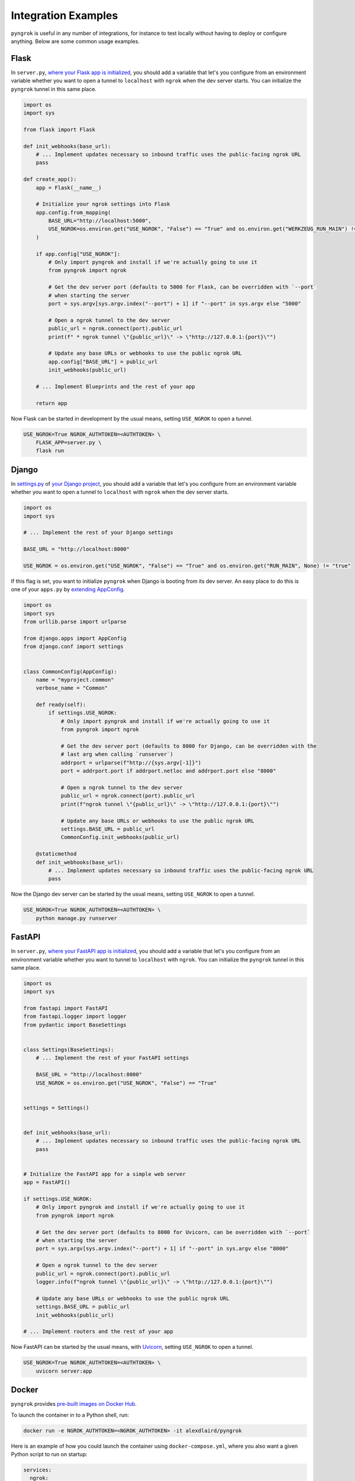 ====================
Integration Examples
====================

``pyngrok`` is useful in any number of integrations, for instance to test locally without having to deploy or configure
anything. Below are some common usage examples.

Flask
-----
.. image:: https://img.shields.io/badge/Clone_on_GitHub-black?logo=github
   :target: https://github.com/alexdlaird/pyngrok-example-flask

In ``server.py``, `where your Flask app is initialized <https://flask.palletsprojects.com/en/1.1.x/tutorial/factory/#the-application-factory>`_,
you should add a variable that let's you configure from an environment variable whether you want to open a tunnel
to ``localhost`` with ``ngrok`` when the dev server starts. You can initialize the ``pyngrok`` tunnel in this
same place.

.. code-block:: python

    import os
    import sys

    from flask import Flask

    def init_webhooks(base_url):
        # ... Implement updates necessary so inbound traffic uses the public-facing ngrok URL
        pass

    def create_app():
        app = Flask(__name__)

        # Initialize your ngrok settings into Flask
        app.config.from_mapping(
            BASE_URL="http://localhost:5000",
            USE_NGROK=os.environ.get("USE_NGROK", "False") == "True" and os.environ.get("WERKZEUG_RUN_MAIN") != "true"
        )

        if app.config["USE_NGROK"]:
            # Only import pyngrok and install if we're actually going to use it
            from pyngrok import ngrok

            # Get the dev server port (defaults to 5000 for Flask, can be overridden with `--port`
            # when starting the server
            port = sys.argv[sys.argv.index("--port") + 1] if "--port" in sys.argv else "5000"

            # Open a ngrok tunnel to the dev server
            public_url = ngrok.connect(port).public_url
            print(f" * ngrok tunnel \"{public_url}\" -> \"http://127.0.0.1:{port}\"")

            # Update any base URLs or webhooks to use the public ngrok URL
            app.config["BASE_URL"] = public_url
            init_webhooks(public_url)

        # ... Implement Blueprints and the rest of your app

        return app

Now Flask can be started in development by the usual means, setting ``USE_NGROK`` to open a tunnel.

.. code-block:: sh

    USE_NGROK=True NGROK_AUTHTOKEN=<AUTHTOKEN> \
        FLASK_APP=server.py \
        flask run

Django
------
.. image:: https://img.shields.io/badge/Clone_on_GitHub-black?logo=github
   :target: https://github.com/alexdlaird/pyngrok-example-django

In `settings.py <https://docs.djangoproject.com/en/3.0/topics/settings/>`_ of
`your Django project <https://docs.djangoproject.com/en/3.0/intro/tutorial01/#creating-a-project>`_, you should add a
variable that let's you configure from an environment variable whether you want to open a tunnel to
``localhost`` with ``ngrok`` when the dev server starts.

.. code-block:: python

    import os
    import sys

    # ... Implement the rest of your Django settings

    BASE_URL = "http://localhost:8000"

    USE_NGROK = os.environ.get("USE_NGROK", "False") == "True" and os.environ.get("RUN_MAIN", None) != "true"

If this flag is set, you want to initialize ``pyngrok`` when Django is booting from its dev server. An easy place
to do this is one of your ``apps.py`` by `extending AppConfig <https://docs.djangoproject.com/en/3.0/ref/applications/#django.apps.AppConfig.ready>`_.

.. code-block:: python

    import os
    import sys
    from urllib.parse import urlparse

    from django.apps import AppConfig
    from django.conf import settings


    class CommonConfig(AppConfig):
        name = "myproject.common"
        verbose_name = "Common"

        def ready(self):
            if settings.USE_NGROK:
                # Only import pyngrok and install if we're actually going to use it
                from pyngrok import ngrok

                # Get the dev server port (defaults to 8000 for Django, can be overridden with the
                # last arg when calling `runserver`)
                addrport = urlparse(f"http://{sys.argv[-1]}")
                port = addrport.port if addrport.netloc and addrport.port else "8000"

                # Open a ngrok tunnel to the dev server
                public_url = ngrok.connect(port).public_url
                print(f"ngrok tunnel \"{public_url}\" -> \"http://127.0.0.1:{port}\"")

                # Update any base URLs or webhooks to use the public ngrok URL
                settings.BASE_URL = public_url
                CommonConfig.init_webhooks(public_url)

        @staticmethod
        def init_webhooks(base_url):
            # ... Implement updates necessary so inbound traffic uses the public-facing ngrok URL
            pass

Now the Django dev server can be started by the usual means, setting ``USE_NGROK`` to open a tunnel.

.. code-block:: sh

    USE_NGROK=True NGROK_AUTHTOKEN=<AUTHTOKEN> \
        python manage.py runserver

FastAPI
-------
.. image:: https://img.shields.io/badge/Clone_on_GitHub-black?logo=github
   :target: https://github.com/alexdlaird/pyngrok-example-fastapi

In ``server.py``, `where your FastAPI app is initialized <https://fastapi.tiangolo.com/tutorial/first-steps/>`_,
you should add a variable that let's you configure from an environment variable whether you want to tunnel to
``localhost`` with ``ngrok``. You can initialize the ``pyngrok`` tunnel in this same place.

.. code-block:: python

    import os
    import sys

    from fastapi import FastAPI
    from fastapi.logger import logger
    from pydantic import BaseSettings


    class Settings(BaseSettings):
        # ... Implement the rest of your FastAPI settings

        BASE_URL = "http://localhost:8000"
        USE_NGROK = os.environ.get("USE_NGROK", "False") == "True"


    settings = Settings()


    def init_webhooks(base_url):
        # ... Implement updates necessary so inbound traffic uses the public-facing ngrok URL
        pass


    # Initialize the FastAPI app for a simple web server
    app = FastAPI()

    if settings.USE_NGROK:
        # Only import pyngrok and install if we're actually going to use it
        from pyngrok import ngrok

        # Get the dev server port (defaults to 8000 for Uvicorn, can be overridden with `--port`
        # when starting the server
        port = sys.argv[sys.argv.index("--port") + 1] if "--port" in sys.argv else "8000"

        # Open a ngrok tunnel to the dev server
        public_url = ngrok.connect(port).public_url
        logger.info(f"ngrok tunnel \"{public_url}\" -> \"http://127.0.0.1:{port}\"")

        # Update any base URLs or webhooks to use the public ngrok URL
        settings.BASE_URL = public_url
        init_webhooks(public_url)

    # ... Implement routers and the rest of your app

Now FastAPI can be started by the usual means, with `Uvicorn <https://www.uvicorn.org/#usage>`_, setting
``USE_NGROK`` to open a tunnel.

.. code-block:: sh

    USE_NGROK=True NGROK_AUTHTOKEN=<AUTHTOKEN> \
        uvicorn server:app

Docker
------

``pyngrok`` provides `pre-built images on Docker Hub <https://hub.docker.com/r/alexdlaird/pyngrok>`_.

To launch the container in to a Python shell, run:

.. code-block:: shell

    docker run -e NGROK_AUTHTOKEN=<NGROK_AUTHTOKEN> -it alexdlaird/pyngrok

Here is an example of how you could launch the container using ``docker-compose.yml``, where you also want a given Python
script to run on startup:

.. code-block:: yaml

    services:
      ngrok:
        image: alexdlaird/pyngrok
        env_file: ".env"
        command:
          - "python /root/my-script.py"
        volumes:
          - ./ngrok.yml:/root/.config/ngrok/ngrok.yml
          - ./my-script.py:/root/my-script.py
        ports:
          - 4040:4040

Then launch the container with:

.. code-block:: shell

    docker compose up -d

For more usage examples, as well as a breakdown of image tags, head over to `Docker Hub <https://hub.docker.com/r/alexdlaird/pyngrok>`_.

Google Colaboratory
-------------------

Using ``ngrok`` in a `Google Colab Notebook <https://colab.research.google.com/notebooks/intro.ipynb#recent=true>`_
takes just two code cells with ``pyngrok``. Install ``pyngrok`` as a dependency in your Notebook by creating a code
block like this:

.. code-block:: sh

    !pip install pyngrok

Colab SSH Example
"""""""""""""""""

.. image:: https://colab.research.google.com/assets/colab-badge.svg
   :target: https://colab.research.google.com/drive/1_ZDG69zjD-6j1dbGbrzAQkyrtlUfdr88?usp=sharing
   :alt: Open SSH Example in Colab

With an SSH server setup and running (as shown fully in the linked example), all you need to do is create another code
cell that uses ``pyngrok`` to open a tunnel to that server.

.. code-block:: python

    import getpass

    from pyngrok import ngrok, conf

    print("Enter your authtoken, which can be copied from https://dashboard.ngrok.com/get-started/your-authtoken")
    conf.get_default().auth_token = getpass.getpass()

    # Open a TCP ngrok tunnel to the SSH server
    connection_string = ngrok.connect("22", "tcp").public_url

    ssh_url, port = connection_string.strip("tcp://").split(":")
    print(f" * ngrok tunnel available, access with `ssh root@{ssh_url} -p{port}`")

Colab HTTP Example
""""""""""""""""""

.. image:: https://colab.research.google.com/assets/colab-badge.svg
   :target: https://colab.research.google.com/drive/1F-b8Vv_jaThi55_z0VLYLw3DDVnPYZMp?usp=sharing
   :alt: Open HTTP Example in Colab

It can also be useful to expose a web server, process HTTP requests, etc. from within your Notebook. This code block
assumes you have also added ``!pip install flask`` to your dependency code block.

.. code-block:: python

    import os
    import threading

    from flask import Flask
    from pyngrok import ngrok

    app = Flask(__name__)
    port = "5000"

    # Open a ngrok tunnel to the HTTP server
    public_url = ngrok.connect(port).public_url
    print(f" * ngrok tunnel \"{public_url}\" -> \"http://127.0.0.1:{port}\"")

    # Update any base URLs to use the public ngrok URL
    app.config["BASE_URL"] = public_url

    # ... Implement updates necessary so inbound traffic uses the public-facing ngrok URL

    # Define Flask routes
    @app.route("/")
    def index():
        return "Hello from Colab!"

    # Start the Flask server in a new thread
    threading.Thread(target=app.run, kwargs={"use_reloader": False}).start()

End-to-End Testing
------------------

Some testing use-cases might mean you want to temporarily expose a route via a ``pyngrok`` tunnel to fully
validate a workflow. For example, an internal end-to-end tester, a step in a pre-deployment validation pipeline, or a
service that automatically updates a status page.

Whatever the case may be, extending `unittest.TestCase <https://docs.python.org/3/library/unittest.html#unittest.TestCase>`_
and adding your own fixtures that start the dev server and open a ``pyngrok`` tunnel is relatively simple. This
snippet builds on the `Flask example above <#flask>`_, but it could be modified to work with other
frameworks.

.. code-block:: python

    import os
    import signal
    import unittest
    import threading

    from flask import request
    from pyngrok import ngrok
    from urllib import request

    from server import create_app


    class PyngrokTestCase(unittest.TestCase):
        @classmethod
        def start_dev_server(cls):
            app = create_app()

            def shutdown():
                # Newer versions of Werkzeug and Flask don't provide this environment variable
                if "werkzeug.server.shutdown" in request.environ:
                    request.environ.get("werkzeug.server.shutdown")()
                else:
                    # Windows does not provide SIGKILL, go with SIGTERM then
                    sig = getattr(signal, "SIGKILL", signal.SIGTERM)
                    os.kill(os.getpid(), sig)

            @app.route("/shutdown", methods=["POST"])
            def route_shutdown():
                shutdown()
                return "", 204

            threading.Thread(target=app.run).start()

            return app

        @classmethod
        def stop_dev_server(cls):
            req = request.Request("http://localhost:5000/shutdown", method="POST")
            request.urlopen(req)

        @classmethod
        def setUpClass(cls):
            # Ensure a tunnel is opened and webhooks initialized when the dev server is started
            os.environ["USE_NGROK"] = True

            app = cls.start_dev_server()

            cls.base_url = app.config["BASE_URL"]

            # ... Implement other initializes so you can assert against the inbound traffic through your tunnel

        @classmethod
        def tearDownClass(cls):
            cls.stop_dev_server()

            ngrok.kill()

Now, any test that needs to assert against responses through a ``pyngrok`` tunnel can simply extend ``PyngrokTestCase``
to inherit these fixtures. If you want the ``pyngrok`` tunnel to remain open across numerous tests, it may be more
efficient to `setup these fixtures at the suite or module level instead <https://docs.python.org/3/library/unittest.html#class-and-module-fixtures>`_.

AWS Lambda (Local)
------------------

Lambdas deployed to AWS can be easily developed locally using ``pyngrok`` and extending the
`Flask example shown above <#flask>`_. In addition to effortless local development, this gives you more flexibility when
writing tests, leveraging a CI, managing revisions, etc.

Let's assume you have a file ``foo_GET.py`` in your ``lambdas`` module and, when deployed, it handles requests to
``GET /foo``. Locally, you can use a Flask route as a shim to funnel requests to this same Lambda handler.

To start, add ``app.register_blueprint(lambda_routes.bp)`` to ``server.py`` from the example above. The create
``lambda_routes.py`` as shown below to handle the routing:

.. code-block:: python

    import json
    from flask import Blueprint, request

    from lambdas.foo_GET import lambda_function as foo_GET

    bp = Blueprint("lambda_routes", __name__)

    @bp.route("/foo")
    def route_foo():
        # This becomes the event in the Lambda handler
        event = {
            "someQueryParam": request.args.get("someQueryParam")
        }

        return json.dumps(foo_GET.lambda_handler(event, {}))

For a complete example of how you can leverage all these things together to rapidly develop, test,
and deploy AWS Lambda's, check out `the Air Quality Bot repository <https://github.com/alexdlaird/air-quality-bot>`_
and have a look at the ``Makefile`` and ``devserver.py``.

Simple HTTP Server
------------------

Python's `http.server module <https://docs.python.org/3/library/http.server.html>`_ also makes for a useful development
server. You can use ``pyngrok`` to expose it to the web via a tunnel, as shown in ``server.py`` here:

.. code-block:: python

    import os

    from http.server import HTTPServer, BaseHTTPRequestHandler
    from pyngrok import ngrok

    port = os.environ.get("PORT", "80")

    server_address = ("", port)
    httpd = HTTPServer(server_address, BaseHTTPRequestHandler)

    public_url = ngrok.connect(port).public_url
    print(f"ngrok tunnel \"{public_url}\" -> \"http://127.0.0.1:{port}\"")

    try:
        # Block until CTRL-C or some other terminating event
        httpd.serve_forever()
    except KeyboardInterrupt:
       print(" Shutting down server.")

       httpd.socket.close()

You can then run this script to start the server.

.. code-block:: sh

    NGROK_AUTHTOKEN=<AUTHTOKEN> python server.py

Simple TCP Server and Client
----------------------------

Here is an example of a simple TCP ping/pong server. It opens a local socket, uses ``ngrok`` to tunnel to that
socket, then the client/server communicate via the publicly exposed address.

For this code to run, you'll first need a reserved TCP address, which you obtain using
`ngrok's API <index.html#ngrok-s-api>`_. Set the ``HOST`` and ``PORT`` environment variables pointing to that reserved
address.

Now create ``server.py`` with the following code:

.. code-block:: python

    import os
    import socket

    from pyngrok import ngrok

    host = os.environ.get("HOST")
    port = int(os.environ.get("PORT"))

    # Create a TCP socket
    sock = socket.socket(socket.AF_INET, socket.SOCK_STREAM)

    # Bind a local socket to the port
    server_address = ("", port)
    sock.bind(server_address)
    sock.listen(1)

    # Open a ngrok tunnel to the socket
    public_url = ngrok.connect(port, "tcp", remote_addr=f"{host}:{port}").public_url
    print(f"ngrok tunnel \"{public_url}\" -> \"tcp://127.0.0.1:{port}\"")

    while True:
        connection = None
        try:
            # Wait for a connection
            print("\nWaiting for a connection ...")
            connection, client_address = sock.accept()

            print(f"... connection established from {client_address}")

            # Receive the message, send a response
            while True:
                data = connection.recv(1024)
                if data:
                    print("Received: {data}".format(data=data.decode("utf-8")))

                    message = "pong"
                    print(f"Sending: {message}")
                    connection.sendall(message.encode("utf-8"))
                else:
                    break
        except KeyboardInterrupt:
            print(" Shutting down server.")

            if connection:
                connection.close()
            break

    sock.close()

In a terminal window, you can now start your socket server:

.. code-block:: sh

    NGROK_AUTHTOKEN=<AUTHTOKEN> \
        HOST="1.tcp.ngrok.io" PORT=12345 \
        python server.py

It's now waiting for incoming connections, so let's write a client to connect to it and send it something.

Create ``client.py`` with the following code:

.. code-block:: python

    import os
    import socket

    host = os.environ.get("HOST")
    port = int(os.environ.get("PORT"))

    # Create a TCP socket
    sock = socket.socket(socket.AF_INET, socket.SOCK_STREAM)

    # Connect to the server with the socket via your ngrok tunnel
    server_address = (host, port)
    sock.connect(server_address)
    print(f"Connected to {host}:{port}")

    # Send the message
    message = "ping"
    print(f"Sending: {message}")
    sock.sendall(message.encode("utf-8"))

    # Await a response
    data_received = 0
    data_expected = len(message)

    while data_received < data_expected:
        data = sock.recv(1024)
        data_received += len(data)
        print("Received: {data}".format(data=data.decode("utf-8")))

    sock.close()

In another terminal window, you can run your client:

.. code-block:: sh

    HOST="1.tcp.ngrok.io" PORT=12345 \
        python client.py

And that's it! Data was sent and received from a socket via your ``ngrok`` tunnel.
